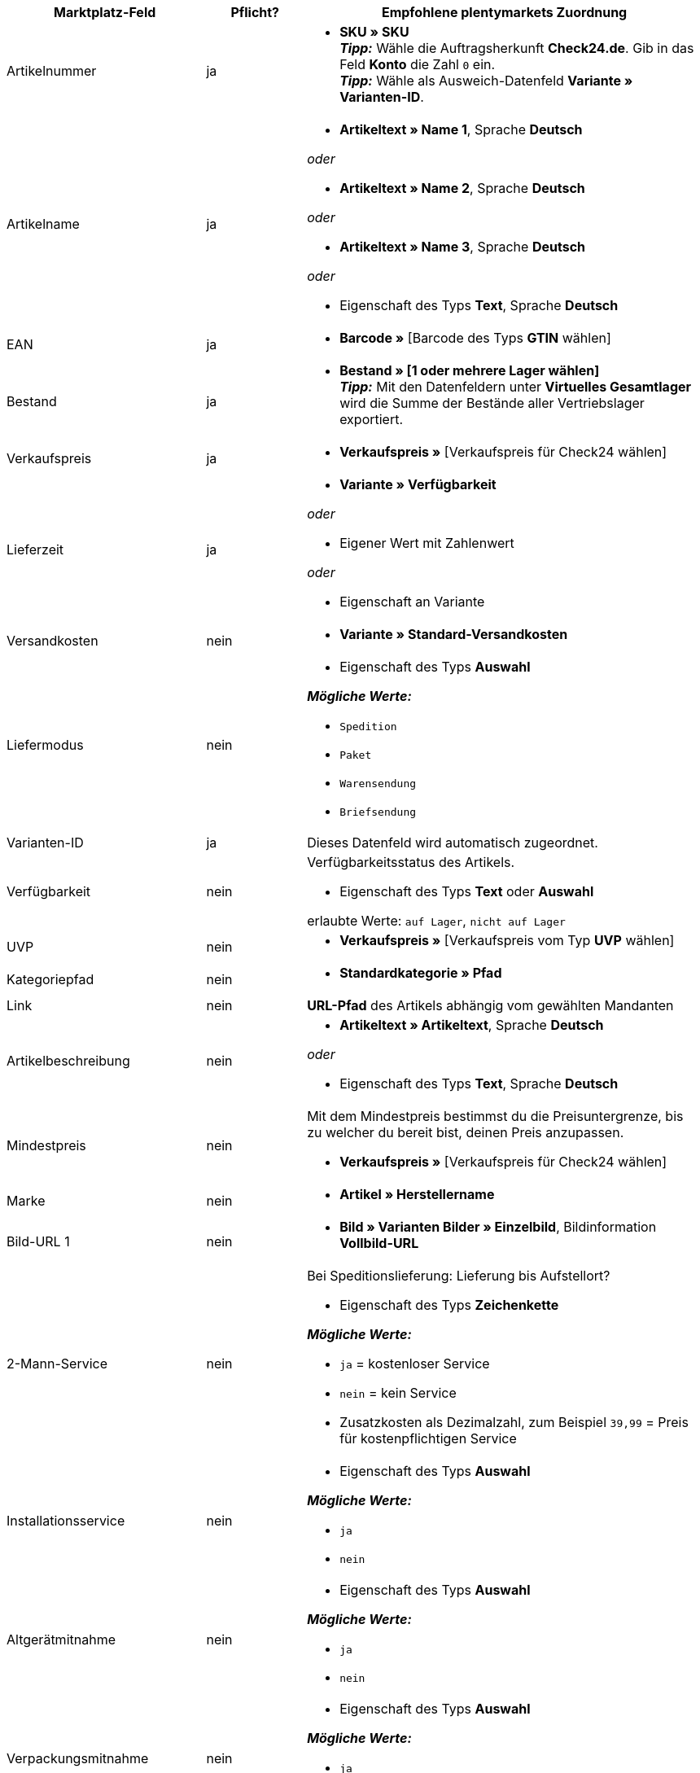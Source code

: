 [[table-recommended-mappings-offer]]
[cols="2,1,4a"]
|===
|Marktplatz-Feld |Pflicht? |Empfohlene plentymarkets Zuordnung

| Artikelnummer
| ja
| * *SKU » SKU* +
*_Tipp:_* Wähle die Auftragsherkunft *Check24.de*. Gib in das Feld *Konto* die Zahl `0` ein. +
*_Tipp:_* Wähle als Ausweich-Datenfeld *Variante » Varianten-ID*.

| Artikelname
| ja
| * *Artikeltext » Name 1*, Sprache *Deutsch*

_oder_

* *Artikeltext » Name 2*, Sprache *Deutsch*

_oder_

* *Artikeltext » Name 3*, Sprache *Deutsch*

_oder_

* Eigenschaft des Typs *Text*, Sprache *Deutsch*

| EAN
| ja
| * *Barcode »* [Barcode des Typs *GTIN* wählen]

| Bestand
| ja
| * *Bestand » [1 oder mehrere Lager wählen]* +
*_Tipp:_* Mit den Datenfeldern unter *Virtuelles Gesamtlager* wird die Summe der Bestände aller Vertriebslager exportiert.

| Verkaufspreis
| ja
| * *Verkaufspreis »* [Verkaufspreis für Check24 wählen]

| Lieferzeit
| ja
| * *Variante » Verfügbarkeit*

_oder_

* Eigener Wert mit Zahlenwert

_oder_

* Eigenschaft an Variante

| Versandkosten
| nein
| * *Variante » Standard-Versandkosten*

| Liefermodus
| nein
| * Eigenschaft des Typs *Auswahl*

*_Mögliche Werte:_*

* `Spedition`
* `Paket`
* `Warensendung`
* `Briefsendung`

| Varianten-ID
| ja
| Dieses Datenfeld wird automatisch zugeordnet.

| Verfügbarkeit
| nein
| Verfügbarkeitsstatus des Artikels. +

* Eigenschaft des Typs *Text* oder *Auswahl* +

erlaubte Werte: `auf Lager`, `nicht auf Lager`

| UVP
| nein
| * *Verkaufspreis »* [Verkaufspreis vom Typ *UVP* wählen]

| Kategoriepfad
| nein
| * *Standardkategorie » Pfad*

| Link
| nein
| *URL-Pfad* des Artikels abhängig vom gewählten Mandanten

| Artikelbeschreibung
| nein
| * *Artikeltext » Artikeltext*, Sprache *Deutsch*

_oder_

* Eigenschaft des Typs *Text*, Sprache *Deutsch*

| Mindestpreis
| nein
| Mit dem Mindestpreis bestimmst du die Preisuntergrenze, bis zu welcher du bereit bist, deinen Preis anzupassen. +

* *Verkaufspreis »* [Verkaufspreis für Check24 wählen]

| Marke
| nein
| * *Artikel » Herstellername*

| Bild-URL 1
| nein
| * *Bild » Varianten Bilder » Einzelbild*, Bildinformation *Vollbild-URL*

| 2-Mann-Service
| nein
| Bei Speditionslieferung: Lieferung bis Aufstellort?

* Eigenschaft des Typs *Zeichenkette*

*_Mögliche Werte:_*

* `ja` = kostenloser Service
* `nein` = kein Service
* Zusatzkosten als Dezimalzahl, zum Beispiel `39,99` = Preis für kostenpflichtigen Service

| Installationsservice
| nein
| * Eigenschaft des Typs *Auswahl*

*_Mögliche Werte:_*

* `ja`
* `nein`

| Altgerätmitnahme
| nein
| * Eigenschaft des Typs *Auswahl*

*_Mögliche Werte:_*

* `ja`
* `nein`

| Verpackungsmitnahme
| nein
| * Eigenschaft des Typs *Auswahl*

*_Mögliche Werte:_*

* `ja`
* `nein`

| IDs der verfügbaren Services
| nein
| Ordne hier kein plentymarkets Datenfeld zu.

| Versanddienstleister
| nein
| * Eigenschaft des Typs *Text* +
  *_Beispiele:_* `DHL`, `DPD`

| Zolltarifnummer
| nein
| * *Variante » Zolltarifnummer*

| Rückversandkosten
| nein
| * Eigenschaft des Typs *Kommazahl*, um den Preis einzugeben +
  *_Beispiel:_* `3,99`

| Abholung Altgerät an Bordsteinkante
| nein
| * Eigenschaft des Typs *Zeichenkette*, um den Preis einzugeben +
  *_Beispiel:_* `39,99`
|===
